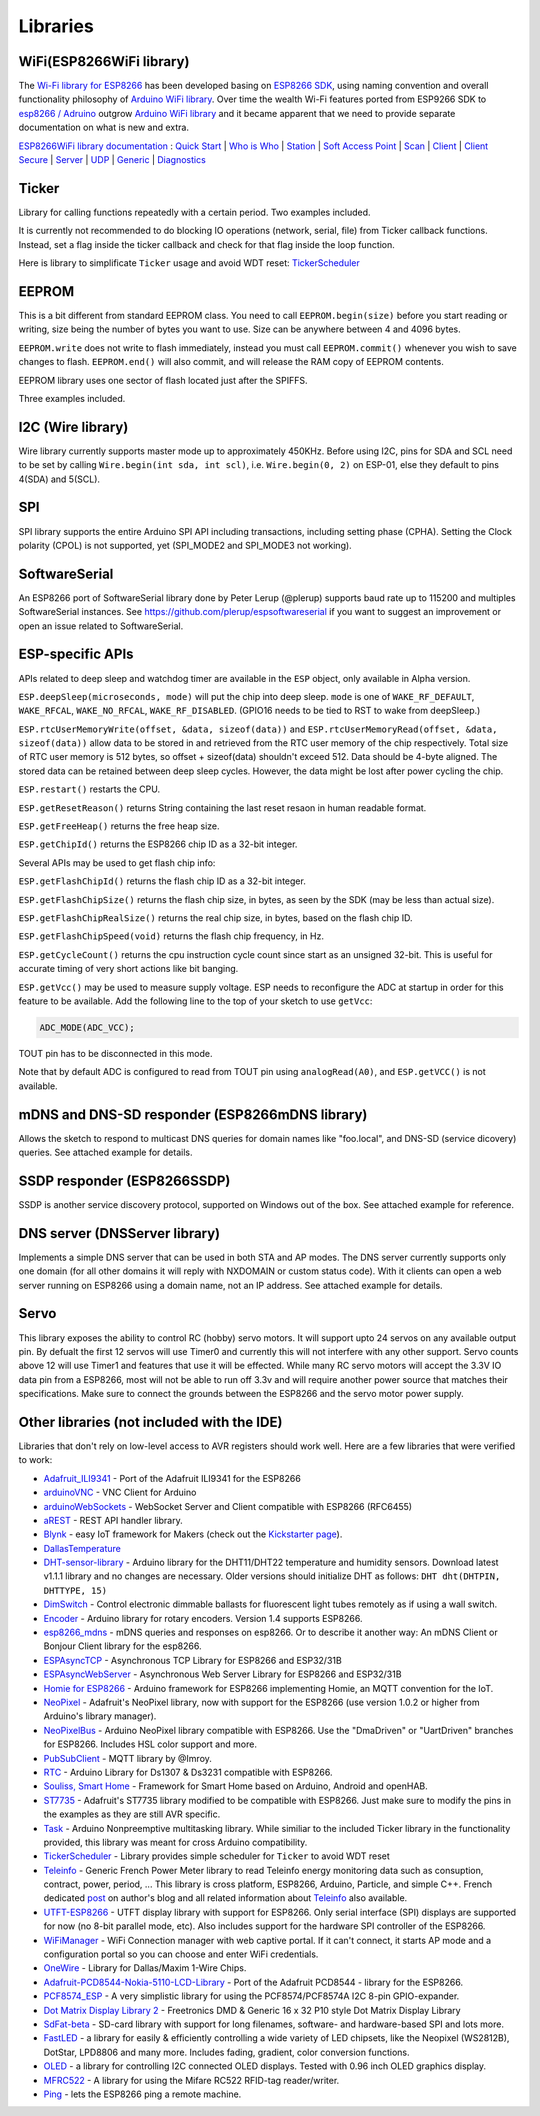 Libraries
=========

WiFi(ESP8266WiFi library)
-------------------------

The `Wi-Fi library for
ESP8266 <https://github.com/esp8266/Arduino/tree/master/libraries/ESP8266WiFi>`__
has been developed basing on `ESP8266
SDK <http://bbs.espressif.com/viewtopic.php?f=51&t=1023>`__, using
naming convention and overall functionality philosophy of `Arduino WiFi
library <https://www.arduino.cc/en/Reference/WiFi>`__. Over time the
wealth Wi-Fi features ported from ESP9266 SDK to `esp8266 /
Adruino <https://github.com/esp8266/Arduino>`__ outgrow `Arduino WiFi
library <https://www.arduino.cc/en/Reference/WiFi>`__ and it became
apparent that we need to provide separate documentation on what is new
and extra.

`ESP8266WiFi library documentation <esp8266wifi/readme.md>`__ : `Quick
Start <esp8266wifi/readme.md#quick-start>`__ \| `Who is
Who <esp8266wifi/readme.md#who-is-who>`__ \|
`Station <esp8266wifi/readme.md#station>`__ \| `Soft Access
Point <esp8266wifi/readme.md#soft-access-point>`__ \|
`Scan <esp8266wifi/readme.md#scan>`__ \|
`Client <esp8266wifi/readme.md#client>`__ \| `Client
Secure <esp8266wifi/readme.md#client-secure>`__ \|
`Server <esp8266wifi/readme.md#server>`__ \|
`UDP <esp8266wifi/readme.md#udp>`__ \|
`Generic <esp8266wifi/readme.md#generic>`__ \|
`Diagnostics <esp8266wifi/readme.md#diagnostics>`__

Ticker
------

Library for calling functions repeatedly with a certain period. Two
examples included.

It is currently not recommended to do blocking IO operations (network,
serial, file) from Ticker callback functions. Instead, set a flag inside
the ticker callback and check for that flag inside the loop function.

Here is library to simplificate ``Ticker`` usage and avoid WDT reset:
`TickerScheduler <https://github.com/Toshik/TickerScheduler>`__

EEPROM
------

This is a bit different from standard EEPROM class. You need to call
``EEPROM.begin(size)`` before you start reading or writing, size being
the number of bytes you want to use. Size can be anywhere between 4 and
4096 bytes.

``EEPROM.write`` does not write to flash immediately, instead you must
call ``EEPROM.commit()`` whenever you wish to save changes to flash.
``EEPROM.end()`` will also commit, and will release the RAM copy of
EEPROM contents.

EEPROM library uses one sector of flash located just after the SPIFFS.

Three examples included.

I2C (Wire library)
------------------

Wire library currently supports master mode up to approximately 450KHz.
Before using I2C, pins for SDA and SCL need to be set by calling
``Wire.begin(int sda, int scl)``, i.e. ``Wire.begin(0, 2)`` on ESP-01,
else they default to pins 4(SDA) and 5(SCL).

SPI
---

SPI library supports the entire Arduino SPI API including transactions,
including setting phase (CPHA). Setting the Clock polarity (CPOL) is not
supported, yet (SPI\_MODE2 and SPI\_MODE3 not working).

SoftwareSerial
--------------

An ESP8266 port of SoftwareSerial library done by Peter Lerup (@plerup)
supports baud rate up to 115200 and multiples SoftwareSerial instances.
See https://github.com/plerup/espsoftwareserial if you want to suggest
an improvement or open an issue related to SoftwareSerial.

ESP-specific APIs
-----------------

APIs related to deep sleep and watchdog timer are available in the
``ESP`` object, only available in Alpha version.

``ESP.deepSleep(microseconds, mode)`` will put the chip into deep sleep.
``mode`` is one of ``WAKE_RF_DEFAULT``, ``WAKE_RFCAL``,
``WAKE_NO_RFCAL``, ``WAKE_RF_DISABLED``. (GPIO16 needs to be tied to RST
to wake from deepSleep.)

``ESP.rtcUserMemoryWrite(offset, &data, sizeof(data))`` and
``ESP.rtcUserMemoryRead(offset, &data, sizeof(data))`` allow data to be
stored in and retrieved from the RTC user memory of the chip
respectively. Total size of RTC user memory is 512 bytes, so offset +
sizeof(data) shouldn't exceed 512. Data should be 4-byte aligned. The
stored data can be retained between deep sleep cycles. However, the data
might be lost after power cycling the chip.

``ESP.restart()`` restarts the CPU.

``ESP.getResetReason()`` returns String containing the last reset resaon
in human readable format.

``ESP.getFreeHeap()`` returns the free heap size.

``ESP.getChipId()`` returns the ESP8266 chip ID as a 32-bit integer.

Several APIs may be used to get flash chip info:

``ESP.getFlashChipId()`` returns the flash chip ID as a 32-bit integer.

``ESP.getFlashChipSize()`` returns the flash chip size, in bytes, as
seen by the SDK (may be less than actual size).

``ESP.getFlashChipRealSize()`` returns the real chip size, in bytes,
based on the flash chip ID.

``ESP.getFlashChipSpeed(void)`` returns the flash chip frequency, in Hz.

``ESP.getCycleCount()`` returns the cpu instruction cycle count since
start as an unsigned 32-bit. This is useful for accurate timing of very
short actions like bit banging.

``ESP.getVcc()`` may be used to measure supply voltage. ESP needs to
reconfigure the ADC at startup in order for this feature to be
available. Add the following line to the top of your sketch to use
``getVcc``:

.. code:: cpp

    ADC_MODE(ADC_VCC);

TOUT pin has to be disconnected in this mode.

Note that by default ADC is configured to read from TOUT pin using
``analogRead(A0)``, and ``ESP.getVCC()`` is not available.

mDNS and DNS-SD responder (ESP8266mDNS library)
-----------------------------------------------

Allows the sketch to respond to multicast DNS queries for domain names
like "foo.local", and DNS-SD (service dicovery) queries. See attached
example for details.

SSDP responder (ESP8266SSDP)
----------------------------

SSDP is another service discovery protocol, supported on Windows out of
the box. See attached example for reference.

DNS server (DNSServer library)
------------------------------

Implements a simple DNS server that can be used in both STA and AP
modes. The DNS server currently supports only one domain (for all other
domains it will reply with NXDOMAIN or custom status code). With it
clients can open a web server running on ESP8266 using a domain name,
not an IP address. See attached example for details.

Servo
-----

This library exposes the ability to control RC (hobby) servo motors. It
will support upto 24 servos on any available output pin. By defualt the
first 12 servos will use Timer0 and currently this will not interfere
with any other support. Servo counts above 12 will use Timer1 and
features that use it will be effected. While many RC servo motors will
accept the 3.3V IO data pin from a ESP8266, most will not be able to run
off 3.3v and will require another power source that matches their
specifications. Make sure to connect the grounds between the ESP8266 and
the servo motor power supply.

Other libraries (not included with the IDE)
-------------------------------------------

Libraries that don't rely on low-level access to AVR registers should
work well. Here are a few libraries that were verified to work:

-  `Adafruit\_ILI9341 <https://github.com/Links2004/Adafruit_ILI9341>`__
   - Port of the Adafruit ILI9341 for the ESP8266
-  `arduinoVNC <https://github.com/Links2004/arduinoVNC>`__ - VNC Client
   for Arduino
-  `arduinoWebSockets <https://github.com/Links2004/arduinoWebSockets>`__
   - WebSocket Server and Client compatible with ESP8266 (RFC6455)
-  `aREST <https://github.com/marcoschwartz/aREST>`__ - REST API handler
   library.
-  `Blynk <https://github.com/blynkkk/blynk-library>`__ - easy IoT
   framework for Makers (check out the `Kickstarter
   page <http://tiny.cc/blynk-kick>`__).
-  `DallasTemperature <https://github.com/milesburton/Arduino-Temperature-Control-Library.git>`__
-  `DHT-sensor-library <https://github.com/adafruit/DHT-sensor-library>`__
   - Arduino library for the DHT11/DHT22 temperature and humidity
   sensors. Download latest v1.1.1 library and no changes are necessary.
   Older versions should initialize DHT as follows:
   ``DHT dht(DHTPIN, DHTTYPE, 15)``
-  `DimSwitch <https://github.com/krzychb/DimSwitch>`__ - Control
   electronic dimmable ballasts for fluorescent light tubes remotely as
   if using a wall switch.
-  `Encoder <https://github.com/PaulStoffregen/Encoder>`__ - Arduino
   library for rotary encoders. Version 1.4 supports ESP8266.
-  `esp8266\_mdns <https://github.com/mrdunk/esp8266_mdns>`__ - mDNS
   queries and responses on esp8266. Or to describe it another way: An
   mDNS Client or Bonjour Client library for the esp8266.
-  `ESPAsyncTCP <https://github.com/me-no-dev/ESPAsyncTCP>`__ -
   Asynchronous TCP Library for ESP8266 and ESP32/31B
-  `ESPAsyncWebServer <https://github.com/me-no-dev/ESPAsyncWebServer>`__
   - Asynchronous Web Server Library for ESP8266 and ESP32/31B
-  `Homie for ESP8266 <https://github.com/marvinroger/homie-esp8266>`__
   - Arduino framework for ESP8266 implementing Homie, an MQTT
   convention for the IoT.
-  `NeoPixel <https://github.com/adafruit/Adafruit_NeoPixel>`__ -
   Adafruit's NeoPixel library, now with support for the ESP8266 (use
   version 1.0.2 or higher from Arduino's library manager).
-  `NeoPixelBus <https://github.com/Makuna/NeoPixelBus>`__ - Arduino
   NeoPixel library compatible with ESP8266. Use the "DmaDriven" or
   "UartDriven" branches for ESP8266. Includes HSL color support and
   more.
-  `PubSubClient <https://github.com/Imroy/pubsubclient>`__ - MQTT
   library by @Imroy.
-  `RTC <https://github.com/Makuna/Rtc>`__ - Arduino Library for Ds1307
   & Ds3231 compatible with ESP8266.
-  `Souliss, Smart Home <https://github.com/souliss/souliss>`__ -
   Framework for Smart Home based on Arduino, Android and openHAB.
-  `ST7735 <https://github.com/nzmichaelh/Adafruit-ST7735-Library>`__ -
   Adafruit's ST7735 library modified to be compatible with ESP8266.
   Just make sure to modify the pins in the examples as they are still
   AVR specific.
-  `Task <https://github.com/Makuna/Task>`__ - Arduino Nonpreemptive
   multitasking library. While similiar to the included Ticker library
   in the functionality provided, this library was meant for cross
   Arduino compatibility.
-  `TickerScheduler <https://github.com/Toshik/TickerScheduler>`__ -
   Library provides simple scheduler for ``Ticker`` to avoid WDT reset
-  `Teleinfo <https://github.com/hallard/LibTeleinfo>`__ - Generic
   French Power Meter library to read Teleinfo energy monitoring data
   such as consuption, contract, power, period, ... This library is
   cross platform, ESP8266, Arduino, Particle, and simple C++. French
   dedicated `post <https://hallard.me/libteleinfo/>`__ on author's blog
   and all related information about
   `Teleinfo <https://hallard.me/category/tinfo/>`__ also available.
-  `UTFT-ESP8266 <https://github.com/gnulabis/UTFT-ESP8266>`__ - UTFT
   display library with support for ESP8266. Only serial interface (SPI)
   displays are supported for now (no 8-bit parallel mode, etc). Also
   includes support for the hardware SPI controller of the ESP8266.
-  `WiFiManager <https://github.com/tzapu/WiFiManager>`__ - WiFi
   Connection manager with web captive portal. If it can't connect, it
   starts AP mode and a configuration portal so you can choose and enter
   WiFi credentials.
-  `OneWire <https://github.com/PaulStoffregen/OneWire>`__ - Library for
   Dallas/Maxim 1-Wire Chips.
-  `Adafruit-PCD8544-Nokia-5110-LCD-Library <https://github.com/WereCatf/Adafruit-PCD8544-Nokia-5110-LCD-library>`__
   - Port of the Adafruit PCD8544 - library for the ESP8266.
-  `PCF8574\_ESP <https://github.com/WereCatf/PCF8574_ESP>`__ - A very
   simplistic library for using the PCF8574/PCF8574A I2C 8-pin
   GPIO-expander.
-  `Dot Matrix Display Library
   2 <https://github.com/freetronics/DMD2>`__ - Freetronics DMD &
   Generic 16 x 32 P10 style Dot Matrix Display Library
-  `SdFat-beta <https://github.com/greiman/SdFat-beta>`__ - SD-card
   library with support for long filenames, software- and hardware-based
   SPI and lots more.
-  `FastLED <https://github.com/FastLED/FastLED>`__ - a library for
   easily & efficiently controlling a wide variety of LED chipsets, like
   the Neopixel (WS2812B), DotStar, LPD8806 and many more. Includes
   fading, gradient, color conversion functions.
-  `OLED <https://github.com/klarsys/esp8266-OLED>`__ - a library for
   controlling I2C connected OLED displays. Tested with 0.96 inch OLED
   graphics display.
-  `MFRC522 <https://github.com/miguelbalboa/rfid>`__ - A library for
   using the Mifare RC522 RFID-tag reader/writer.
-  `Ping <https://github.com/dancol90/ESP8266Ping>`__ - lets the ESP8266
   ping a remote machine.
